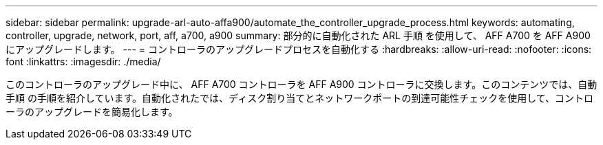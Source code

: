 ---
sidebar: sidebar 
permalink: upgrade-arl-auto-affa900/automate_the_controller_upgrade_process.html 
keywords: automating, controller, upgrade, network, port, aff, a700, a900 
summary: 部分的に自動化された ARL 手順 を使用して、 AFF A700 を AFF A900 にアップグレードします。 
---
= コントローラのアップグレードプロセスを自動化する
:hardbreaks:
:allow-uri-read: 
:nofooter: 
:icons: font
:linkattrs: 
:imagesdir: ./media/


[role="lead"]
このコントローラのアップグレード中に、 AFF A700 コントローラを AFF A900 コントローラに交換します。このコンテンツでは、自動手順 の手順を紹介しています。自動化されたでは、ディスク割り当てとネットワークポートの到達可能性チェックを使用して、コントローラのアップグレードを簡易化します。
